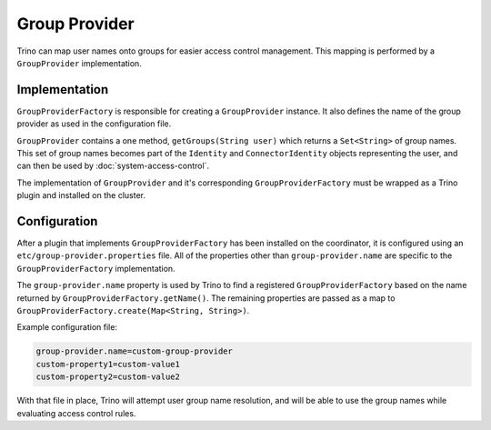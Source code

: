 ==============
Group Provider
==============

Trino can map user names onto groups for easier access control management.
This mapping is performed by a ``GroupProvider`` implementation.

Implementation
--------------

``GroupProviderFactory`` is responsible for creating a ``GroupProvider`` instance.
It also defines the name of the group provider as used in the configuration file.

``GroupProvider`` contains a one method, ``getGroups(String user)``
which returns a ``Set<String>`` of group names.
This set of group names becomes part of the ``Identity`` and ``ConnectorIdentity``
objects representing the user, and can then be used by :doc:`system-access-control`.

The implementation of ``GroupProvider`` and it's corresponding ``GroupProviderFactory``
must be wrapped as a Trino plugin and installed on the cluster.

Configuration
-------------

After a plugin that implements ``GroupProviderFactory`` has been installed on the coordinator,
it is configured using an ``etc/group-provider.properties`` file.
All of the properties other than ``group-provider.name`` are specific to
the ``GroupProviderFactory`` implementation.

The ``group-provider.name`` property is used by Trino to find a registered
``GroupProviderFactory`` based on the name returned by ``GroupProviderFactory.getName()``.
The remaining properties are passed as a map to
``GroupProviderFactory.create(Map<String, String>)``.

Example configuration file:

.. code-block:: text

    group-provider.name=custom-group-provider
    custom-property1=custom-value1
    custom-property2=custom-value2

With that file in place, Trino will attempt user group name resolution,
and will be able to use the group names while evaluating access control rules.
